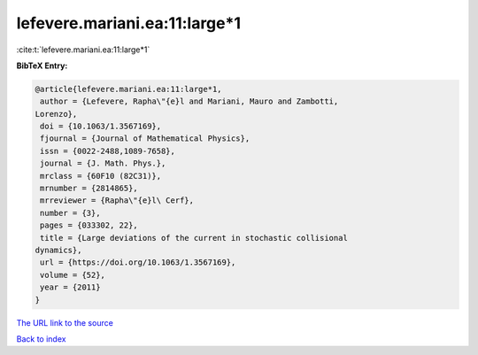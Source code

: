 lefevere.mariani.ea:11:large*1
==============================

:cite:t:`lefevere.mariani.ea:11:large*1`

**BibTeX Entry:**

.. code-block:: bibtex

   @article{lefevere.mariani.ea:11:large*1,
    author = {Lefevere, Rapha\"{e}l and Mariani, Mauro and Zambotti,
   Lorenzo},
    doi = {10.1063/1.3567169},
    fjournal = {Journal of Mathematical Physics},
    issn = {0022-2488,1089-7658},
    journal = {J. Math. Phys.},
    mrclass = {60F10 (82C31)},
    mrnumber = {2814865},
    mrreviewer = {Rapha\"{e}l\ Cerf},
    number = {3},
    pages = {033302, 22},
    title = {Large deviations of the current in stochastic collisional
   dynamics},
    url = {https://doi.org/10.1063/1.3567169},
    volume = {52},
    year = {2011}
   }
`The URL link to the source <ttps://doi.org/10.1063/1.3567169}>`_


`Back to index <../By-Cite-Keys.html>`_
